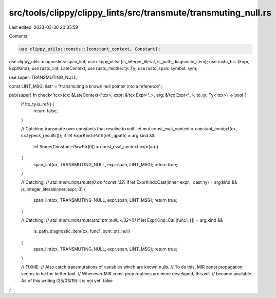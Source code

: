 src/tools/clippy/clippy_lints/src/transmute/transmuting_null.rs
===============================================================

Last edited: 2023-03-30 20:35:59

Contents:

.. code-block:: rs

    use clippy_utils::consts::{constant_context, Constant};
use clippy_utils::diagnostics::span_lint;
use clippy_utils::{is_integer_literal, is_path_diagnostic_item};
use rustc_hir::{Expr, ExprKind};
use rustc_lint::LateContext;
use rustc_middle::ty::Ty;
use rustc_span::symbol::sym;

use super::TRANSMUTING_NULL;

const LINT_MSG: &str = "transmuting a known null pointer into a reference";

pub(super) fn check<'tcx>(cx: &LateContext<'tcx>, expr: &'tcx Expr<'_>, arg: &'tcx Expr<'_>, to_ty: Ty<'tcx>) -> bool {
    if !to_ty.is_ref() {
        return false;
    }

    // Catching transmute over constants that resolve to `null`.
    let mut const_eval_context = constant_context(cx, cx.typeck_results());
    if let ExprKind::Path(ref _qpath) = arg.kind &&
        let Some(Constant::RawPtr(0)) = const_eval_context.expr(arg)
    {
        span_lint(cx, TRANSMUTING_NULL, expr.span, LINT_MSG);
        return true;
    }

    // Catching:
    // `std::mem::transmute(0 as *const i32)`
    if let ExprKind::Cast(inner_expr, _cast_ty) = arg.kind && is_integer_literal(inner_expr, 0) {
        span_lint(cx, TRANSMUTING_NULL, expr.span, LINT_MSG);
        return true;
    }

    // Catching:
    // `std::mem::transmute(std::ptr::null::<i32>())`
    if let ExprKind::Call(func1, []) = arg.kind &&
        is_path_diagnostic_item(cx, func1, sym::ptr_null)
    {
        span_lint(cx, TRANSMUTING_NULL, expr.span, LINT_MSG);
        return true;
    }

    // FIXME:
    // Also catch transmutations of variables which are known nulls.
    // To do this, MIR const propagation seems to be the better tool.
    // Whenever MIR const prop routines are more developed, this will
    // become available. As of this writing (25/03/19) it is not yet.
    false
}


